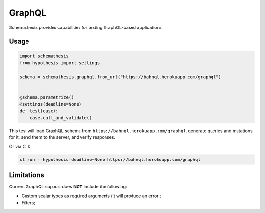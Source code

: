 GraphQL
=======

Schemathesis provides capabilities for testing GraphQL-based applications.

Usage
~~~~~

.. code:: python

    import schemathesis
    from hypothesis import settings

    schema = schemathesis.graphql.from_url("https://bahnql.herokuapp.com/graphql")


    @schema.parametrize()
    @settings(deadline=None)
    def test(case):
        case.call_and_validate()

This test will load GraphQL schema from ``https://bahnql.herokuapp.com/graphql``, generate queries and mutations for it, send them to the server, and verify responses.

Or via CLI:

.. code:: text

    st run --hypothesis-deadline=None https://bahnql.herokuapp.com/graphql

Limitations
~~~~~~~~~~~

Current GraphQL support does **NOT** include the following:

- Custom scalar types as required arguments (it will produce an error);
- Filters;

